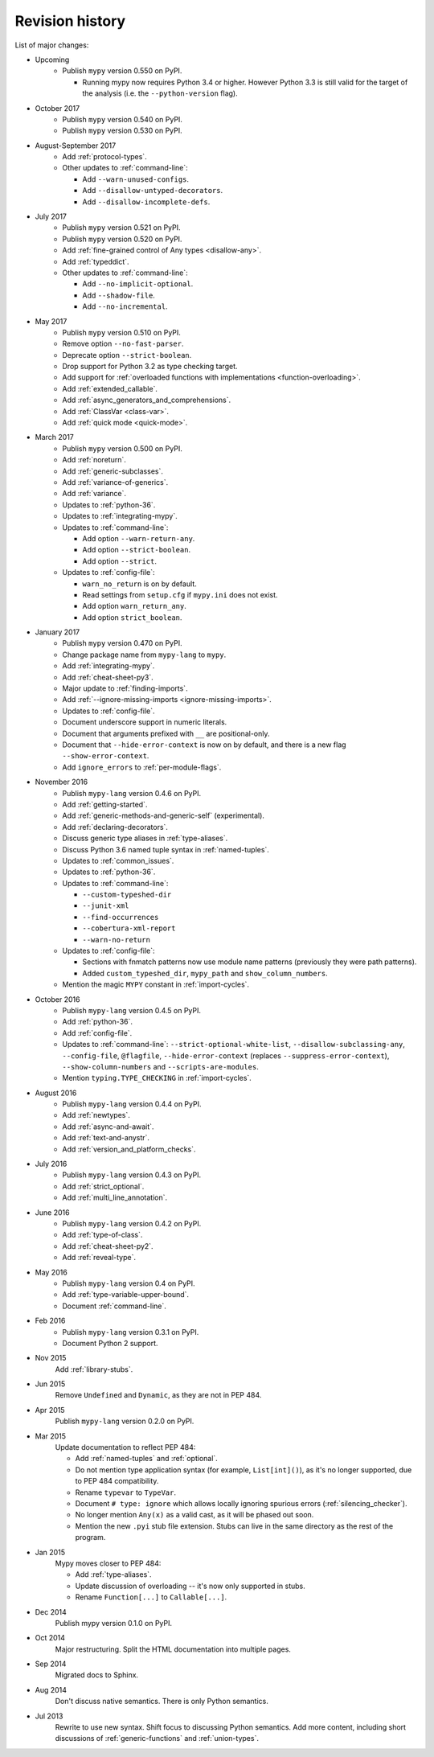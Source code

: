 Revision history
================

List of major changes:

- Upcoming
    * Publish ``mypy`` version 0.550 on PyPI.

      * Running mypy now requires Python 3.4 or higher.
        However Python 3.3 is still valid for the target
        of the analysis (i.e. the ``--python-version`` flag).

- October 2017
    * Publish ``mypy`` version 0.540 on PyPI.

    * Publish ``mypy`` version 0.530 on PyPI.

- August-September 2017
    * Add :ref:`protocol-types`.

    * Other updates to :ref:`command-line`:

      * Add ``--warn-unused-configs``.

      * Add ``--disallow-untyped-decorators``.

      * Add ``--disallow-incomplete-defs``.

- July 2017
    * Publish ``mypy`` version 0.521 on PyPI.

    * Publish ``mypy`` version 0.520 on PyPI.

    * Add :ref:`fine-grained control of Any types <disallow-any>`.

    * Add :ref:`typeddict`.

    * Other updates to :ref:`command-line`:

      * Add ``--no-implicit-optional``.

      * Add ``--shadow-file``.

      * Add ``--no-incremental``.

- May 2017
    * Publish ``mypy`` version 0.510 on PyPI.

    * Remove option ``--no-fast-parser``.

    * Deprecate option ``--strict-boolean``.

    * Drop support for Python 3.2 as type checking target.

    * Add support for :ref:`overloaded functions with implementations <function-overloading>`.

    * Add :ref:`extended_callable`.

    * Add :ref:`async_generators_and_comprehensions`.

    * Add :ref:`ClassVar <class-var>`.

    * Add :ref:`quick mode <quick-mode>`.

- March 2017
    * Publish ``mypy`` version 0.500 on PyPI.

    * Add :ref:`noreturn`.

    * Add :ref:`generic-subclasses`.

    * Add :ref:`variance-of-generics`.

    * Add :ref:`variance`.

    * Updates to :ref:`python-36`.

    * Updates to :ref:`integrating-mypy`.

    * Updates to :ref:`command-line`:

      * Add option ``--warn-return-any``.

      * Add option ``--strict-boolean``.

      * Add option ``--strict``.

    * Updates to :ref:`config-file`:

      * ``warn_no_return`` is on by default.

      * Read settings from ``setup.cfg`` if ``mypy.ini`` does not exist.

      * Add option ``warn_return_any``.

      * Add option ``strict_boolean``.

- January 2017
    * Publish ``mypy`` version 0.470 on PyPI.

    * Change package name from ``mypy-lang`` to ``mypy``.

    * Add :ref:`integrating-mypy`.

    * Add :ref:`cheat-sheet-py3`.

    * Major update to :ref:`finding-imports`.

    * Add :ref:`--ignore-missing-imports <ignore-missing-imports>`.

    * Updates to :ref:`config-file`.

    * Document underscore support in numeric literals.

    * Document that arguments prefixed with ``__`` are positional-only.

    * Document that ``--hide-error-context`` is now on by default,
      and there is a new flag ``--show-error-context``.

    * Add ``ignore_errors`` to :ref:`per-module-flags`.

- November 2016
    * Publish ``mypy-lang`` version 0.4.6 on PyPI.

    * Add :ref:`getting-started`.

    * Add :ref:`generic-methods-and-generic-self` (experimental).

    * Add :ref:`declaring-decorators`.

    * Discuss generic type aliases in :ref:`type-aliases`.

    * Discuss Python 3.6 named tuple syntax in :ref:`named-tuples`.

    * Updates to :ref:`common_issues`.

    * Updates to :ref:`python-36`.

    * Updates to :ref:`command-line`:

      * ``--custom-typeshed-dir``

      * ``--junit-xml``

      * ``--find-occurrences``

      * ``--cobertura-xml-report``

      * ``--warn-no-return``

    * Updates to :ref:`config-file`:

      * Sections with fnmatch patterns now use
        module name patterns (previously they were path patterns).
      * Added ``custom_typeshed_dir``, ``mypy_path`` and ``show_column_numbers``.

    * Mention the magic ``MYPY`` constant in :ref:`import-cycles`.

- October 2016
    * Publish ``mypy-lang`` version 0.4.5 on PyPI.

    * Add :ref:`python-36`.

    * Add :ref:`config-file`.

    * Updates to :ref:`command-line`: ``--strict-optional-white-list``,
      ``--disallow-subclassing-any``, ``--config-file``, ``@flagfile``,
      ``--hide-error-context`` (replaces ``--suppress-error-context``),
      ``--show-column-numbers`` and ``--scripts-are-modules``.

    * Mention ``typing.TYPE_CHECKING`` in :ref:`import-cycles`.

- August 2016
    * Publish ``mypy-lang`` version 0.4.4 on PyPI.

    * Add :ref:`newtypes`.

    * Add :ref:`async-and-await`.

    * Add :ref:`text-and-anystr`.

    * Add :ref:`version_and_platform_checks`.

- July 2016
    * Publish ``mypy-lang`` version 0.4.3 on PyPI.

    * Add :ref:`strict_optional`.

    * Add :ref:`multi_line_annotation`.

- June 2016
    * Publish ``mypy-lang`` version 0.4.2 on PyPI.

    * Add :ref:`type-of-class`.

    * Add :ref:`cheat-sheet-py2`.

    * Add :ref:`reveal-type`.

- May 2016
    * Publish ``mypy-lang`` version 0.4 on PyPI.

    * Add :ref:`type-variable-upper-bound`.

    * Document :ref:`command-line`.

- Feb 2016
    * Publish ``mypy-lang`` version 0.3.1 on PyPI.

    * Document Python 2 support.

- Nov 2015
    Add :ref:`library-stubs`.

- Jun 2015
    Remove ``Undefined`` and ``Dynamic``, as they are not in PEP 484.

- Apr 2015
    Publish ``mypy-lang`` version 0.2.0 on PyPI.

- Mar 2015
    Update documentation to reflect PEP 484:

    * Add :ref:`named-tuples` and :ref:`optional`.

    * Do not mention type application syntax (for
      example, ``List[int]()``), as it's no longer supported,
      due to PEP 484 compatibility.

    * Rename ``typevar`` to ``TypeVar``.

    * Document ``# type: ignore`` which allows
      locally ignoring spurious errors (:ref:`silencing_checker`).

    * No longer mention
      ``Any(x)`` as a valid cast, as it will be phased out soon.

    * Mention the new ``.pyi`` stub file extension. Stubs can live
      in the same directory as the rest of the program.

- Jan 2015
    Mypy moves closer to PEP 484:

    * Add :ref:`type-aliases`.

    * Update discussion of overloading -- it's now only supported in stubs.

    * Rename ``Function[...]`` to ``Callable[...]``.

- Dec 2014
    Publish mypy version 0.1.0 on PyPI.

- Oct 2014
    Major restructuring.
    Split the HTML documentation into
    multiple pages.

- Sep 2014
    Migrated docs to Sphinx.

- Aug 2014
    Don't discuss native semantics. There is only Python
    semantics.

- Jul 2013
    Rewrite to use new syntax. Shift focus to discussing
    Python semantics. Add more content, including short discussions of
    :ref:`generic-functions` and :ref:`union-types`.
